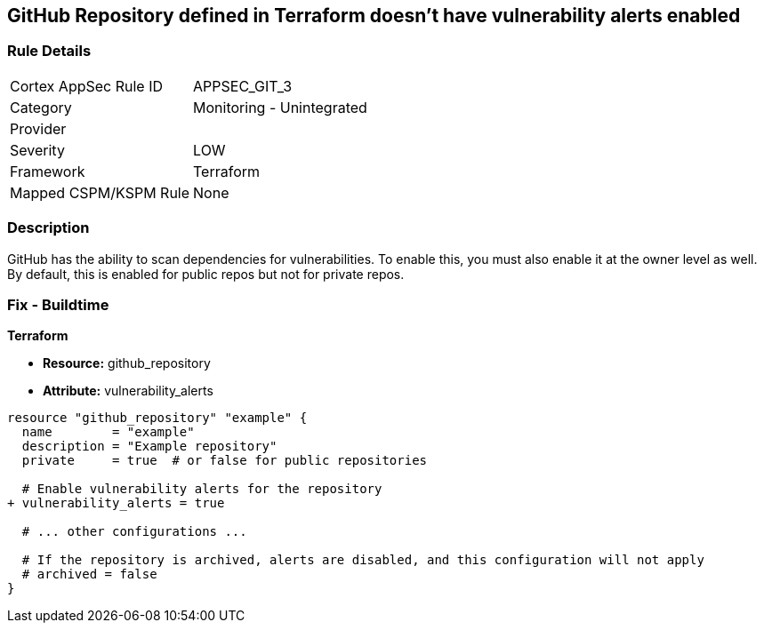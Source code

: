 == GitHub Repository defined in Terraform doesn't have vulnerability alerts enabled
// GitHub Repository vulnerability alerts disabled


=== Rule Details

[cols="1,2"]
|===
|Cortex AppSec Rule ID |APPSEC_GIT_3
|Category |Monitoring - Unintegrated
|Provider |
|Severity |LOW
|Framework |Terraform
|Mapped CSPM/KSPM Rule |None
|===


=== Description 


GitHub has the ability to scan dependencies for vulnerabilities. To enable this, you must also enable it at the owner level as well. By default, this is enabled for public repos but not for private repos.

=== Fix - Buildtime


*Terraform* 


* *Resource:* github_repository
* *Attribute:* vulnerability_alerts

[source,hcl]
----
resource "github_repository" "example" {
  name        = "example"
  description = "Example repository"
  private     = true  # or false for public repositories

  # Enable vulnerability alerts for the repository
+ vulnerability_alerts = true

  # ... other configurations ...

  # If the repository is archived, alerts are disabled, and this configuration will not apply
  # archived = false
}
----

